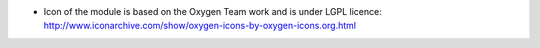 * Icon of the module is based on the Oxygen Team work and is under LGPL licence:
  http://www.iconarchive.com/show/oxygen-icons-by-oxygen-icons.org.html
